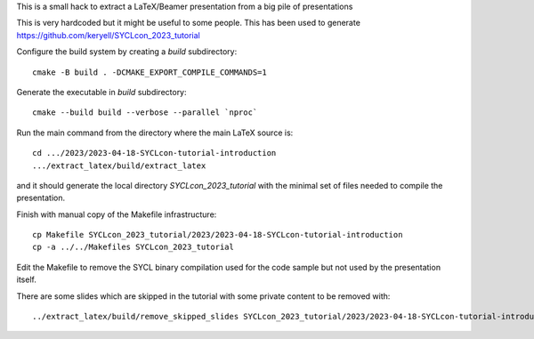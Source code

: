 This is a small hack to extract a LaTeX/Beamer presentation from a big
pile of presentations

This is very hardcoded but it might be useful to some people.
This has been used to generate https://github.com/keryell/SYCLcon_2023_tutorial

Configure the build system by creating a `build` subdirectory::

  cmake -B build . -DCMAKE_EXPORT_COMPILE_COMMANDS=1

Generate the executable in `build` subdirectory::

  cmake --build build --verbose --parallel `nproc`

Run the main command from the directory where the main LaTeX source
is::

  cd .../2023/2023-04-18-SYCLcon-tutorial-introduction
  .../extract_latex/build/extract_latex

and it should generate the local directory `SYCLcon_2023_tutorial`
with the minimal set of files needed to compile the presentation.

Finish with manual copy of the Makefile infrastructure::

  cp Makefile SYCLcon_2023_tutorial/2023/2023-04-18-SYCLcon-tutorial-introduction
  cp -a ../../Makefiles SYCLcon_2023_tutorial

Edit the Makefile to remove the SYCL binary compilation used for the
code sample but not used by the presentation itself.

There are some slides which are skipped in the tutorial with some
private content to be removed with::

  ../extract_latex/build/remove_skipped_slides SYCLcon_2023_tutorial/2023/2023-04-18-SYCLcon-tutorial-introduction/2023-04-18-SYCLcon-tutorial-introduction.tex
